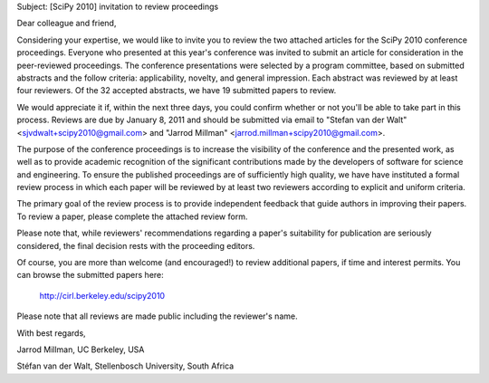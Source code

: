 .. For each conference, update the following section,
   which will be inserted in the template below.

.. |conference| replace:: SciPy
.. |year| replace:: 2010
.. |abstracts| replace:: 32
.. |papers| replace:: 19
.. |due| replace:: January 8, 2011
.. |emails| replace::
   "Stefan van der Walt" <sjvdwalt+scipy2010@gmail.com> and
   "Jarrod Millman" <jarrod.millman+scipy2010@gmail.com>
.. |download| replace:: http://cirl.berkeley.edu/scipy2010

Subject:  [|conference| |year|] invitation to review proceedings

Dear colleague and friend,

Considering your expertise, we would like to invite you to review the two
attached articles for the |conference| |year| conference proceedings. Everyone who
presented at this year's conference was invited to submit an article for
consideration in the peer-reviewed proceedings. The conference presentations
were selected by a program committee, based on submitted abstracts and the
follow criteria:  applicability, novelty, and general impression.  Each
abstract was reviewed by at least four reviewers. Of the |abstracts| accepted
abstracts, we have |papers| submitted papers to review.

We would appreciate it if, within the next three days, you could confirm
whether or not you'll be able to take part in this process.  Reviews are due by
|due| and should be submitted via email to |emails|.

The purpose of the conference proceedings is to increase the visibility of the
conference and the presented work, as well as to provide academic recognition
of the significant contributions made by the developers of software for science
and engineering. To ensure the published proceedings are of sufficiently high
quality, we have have instituted a formal review process in which each paper
will be reviewed by at least two reviewers according to explicit and uniform
criteria.

The primary goal of the review process is to provide independent feedback that
guide authors in improving their papers. To review a paper, please complete the
attached review form.

Please note that, while reviewers' recommendations regarding a paper's
suitability for publication are seriously considered, the final decision rests
with the proceeding editors.

Of course, you are more than welcome (and encouraged!) to review additional
papers, if time and interest permits.  You can browse the submitted papers
here:

  |download|

Please note that all reviews are made public including the reviewer's name.

With best regards,

Jarrod Millman, UC Berkeley, USA

Stéfan van der Walt, Stellenbosch University, South Africa
